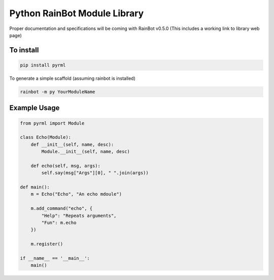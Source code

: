 Python RainBot Module Library
=============================

Proper documentation and specifications will be coming with RainBot v0.5.0 (This includes a working link to library web page)

To install
----------

.. code:: python

    pip install pyrml

To generate a simple scaffold (assuming rainbot is installed)

.. code:: python

    rainbot -m py YourModuleName

Example Usage
-------------

.. code:: python

    from pyrml import Module

    class Echo(Module):
        def __init__(self, name, desc):
            Module.__init__(self, name, desc)

        def echo(self, msg, args):
            self.say(msg["Args"][0], " ".join(args))

    def main():
        m = Echo("Echo", "An echo mdoule")

        m.add_command("echo", {
            "Help": "Repeats arguments",
            "Fun": m.echo
        })

        m.register()

    if __name__ == '__main__':
        main()
